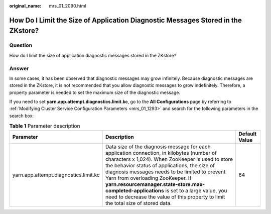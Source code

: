 :original_name: mrs_01_2090.html

.. _mrs_01_2090:

How Do I Limit the Size of Application Diagnostic Messages Stored in the ZKstore?
=================================================================================

Question
--------

How do I limit the size of application diagnostic messages stored in the ZKstore?

Answer
------

In some cases, it has been observed that diagnostic messages may grow infinitely. Because diagnostic messages are stored in the ZKstore, it is not recommended that you allow diagnostic messages to grow indefinitely. Therefore, a property parameter is needed to set the maximum size of the diagnostic message.

If you need to set **yarn.app.attempt.diagnostics.limit.kc**, go to the **All Configurations** page by referring to :ref:`Modifying Cluster Service Configuration Parameters <mrs_01_1293>` and search for the following parameters in the search box:

.. table:: **Table 1** Parameter description

   +---------------------------------------+--------------------------------------------------------------------------------------------------------------------------------------------------------------------------------------------------------------------------------------------------------------------------------------------------------------------------------------------------------------------------------------------------------------------------------------------------------------------------+---------------+
   | Parameter                             | Description                                                                                                                                                                                                                                                                                                                                                                                                                                                              | Default Value |
   +=======================================+==========================================================================================================================================================================================================================================================================================================================================================================================================================================================================+===============+
   | yarn.app.attempt.diagnostics.limit.kc | Data size of the diagnosis message for each application connection, in kilobytes (number of characters x 1,024). When ZooKeeper is used to store the behavior status of applications, the size of diagnosis messages needs to be limited to prevent Yarn from overloading ZooKeeper. If **yarn.resourcemanager.state-store.max-completed-applications** is set to a large value, you need to decrease the value of this property to limit the total size of stored data. | 64            |
   +---------------------------------------+--------------------------------------------------------------------------------------------------------------------------------------------------------------------------------------------------------------------------------------------------------------------------------------------------------------------------------------------------------------------------------------------------------------------------------------------------------------------------+---------------+

